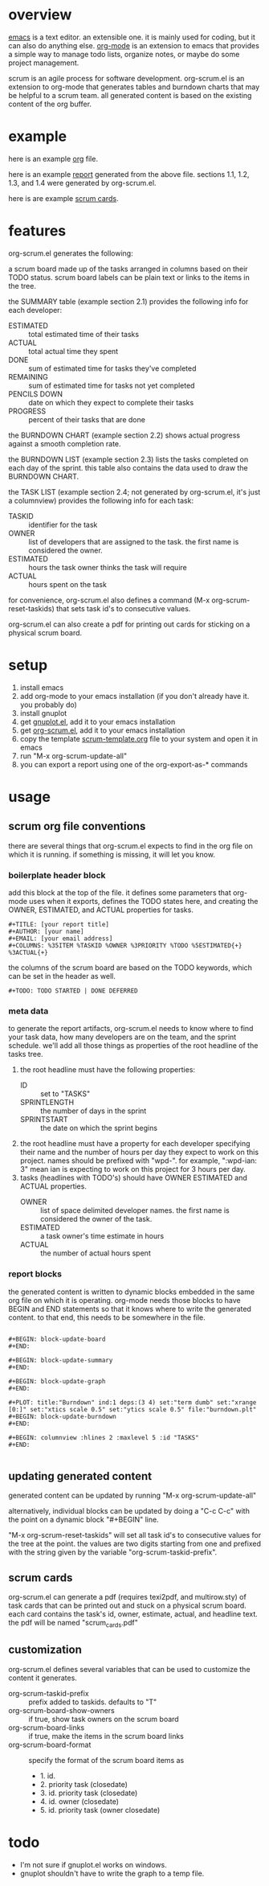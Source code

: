 * overview

  [[http://www.gnu.org/software/emacs/][emacs]] is a text editor.  an extensible one.  it is mainly used for
  coding, but it can also do anything else.  [[http://orgmode.org][org-mode]] is an extension
  to emacs that provides a simple way to manage todo lists, organize
  notes, or maybe do some project management.

  scrum is an agile process for software development.  org-scrum.el is
  an extension to org-mode that generates tables and burndown charts
  that may be helpful to a scrum team.  all generated content is based
  on the existing content of the org buffer.

* example

  here is an example [[https://raw.github.com/ianxm/emacs-scrum/master/example.org.txt][org]] file.

  here is an example [[https://raw.github.com/ianxm/emacs-scrum/master/example-report.txt][report]] generated from the above file.
  sections 1.1, 1.2, 1.3, and 1.4 were generated by org-scrum.el.

  here is are example [[https://raw.github.com/ianxm/emacs-scrum/master/scrum_cards.pdf][scrum cards]].

* features

  org-scrum.el generates the following:

  a scrum board made up of the tasks arranged in columns based on
  their TODO status.  scrum board labels can be plain text or links to
  the items in the tree.

  the SUMMARY table (example section 2.1) provides the following info
  for each developer:
  - ESTIMATED :: total estimated time of their tasks
  - ACTUAL :: total actual time they spent
  - DONE :: sum of estimated time for tasks they've completed
  - REMAINING :: sum of estimated time for tasks not yet completed
  - PENCILS DOWN :: date on which they expect to complete their tasks
  - PROGRESS :: percent of their tasks that are done

  the BURNDOWN CHART (example section 2.2) shows actual progress
  against a smooth completion rate.

  the BURNDOWN LIST (example section 2.3) lists the tasks completed on
  each day of the sprint.  this table also contains the data used to
  draw the BURNDOWN CHART.

  the TASK LIST (example section 2.4; not generated by org-scrum.el,
  it's just a columnview) provides the following info for each task:
  - TASKID :: identifier for the task
  - OWNER :: list of developers that are assigned to the task.  the
    first name is considered the owner.
  - ESTIMATED :: hours the task owner thinks the task will require
  - ACTUAL :: hours spent on the task

  for convenience, org-scrum.el also defines a command (M-x
  org-scrum-reset-taskids) that sets task id's to consecutive values.

  org-scrum.el can also create a pdf for printing out cards for
  sticking on a physical scrum board.

* setup

  1. install emacs
  2. add org-mode to your emacs installation (if you don't already
     have it.  you probably do)
  3. install gnuplot
  4. get [[https://raw.githubusercontent.com/bruceravel/gnuplot-mode/master/gnuplot.el][gnuplot.el]], add it to your emacs installation
  5. get [[https://raw.github.com/ianxm/emacs-scrum/master/org-scrum.el][org-scrum.el]], add it to your emacs installation
  6. copy the template [[https://raw.github.com/ianxm/emacs-scrum/master/scrum-template.org.txt][scrum-template.org]] file to your system and
     open it in emacs
  7. run "M-x org-scrum-update-all"
  8. you can export a report using one of the org-export-as-* commands

* usage

** scrum org file conventions

   there are several things that org-scrum.el expects to find in the
   org file on which it is running.  if something is missing, it will
   let you know.

*** boilerplate header block

     add this block at the top of the file.  it defines some
     parameters that org-mode uses when it exports, defines the TODO
     states here, and creating the OWNER, ESTIMATED, and ACTUAL
     properties for tasks.

#+BEGIN_SRC org-mode
#+TITLE: [your report title]
#+AUTHOR: [your name]
#+EMAIL: [your email address]
#+COLUMNS: %35ITEM %TASKID %OWNER %3PRIORITY %TODO %5ESTIMATED{+} %3ACTUAL{+}
#+END_SRC

     the columns of the scrum board are based on the TODO keywords,
     which can be set in the header as well.

#+BEGIN_SRC org-mode
#+TODO: TODO STARTED | DONE DEFERRED
#+END_SRC

*** meta data

    to generate the report artifacts, org-scrum.el needs to know where
    to find your task data, how many developers are on the team, and
    the sprint schedule.  we'll add all those things as properties of
    the root headline of the tasks tree.

    1. the root headline must have the following properties:
       - ID :: set to "TASKS"
       - SPRINTLENGTH :: the number of days in the sprint
       - SPRINTSTART :: the date on which the sprint begins
    2. the root headline must have a property for each developer
       specifying their name and the number of hours per day they
       expect to work on this project.  names should be prefixed with
       "wpd-".  for example, ":wpd-ian: 3" mean ian is expecting to
       work on this project for 3 hours per day.
    3. tasks (headlines with TODO's) should have OWNER ESTIMATED and
       ACTUAL properties.
       - OWNER :: list of space delimited developer names.  the
         first name is considered the owner of the task.
       - ESTIMATED :: a task owner's time estimate in hours
       - ACTUAL :: the number of actual hours spent

*** report blocks

    the generated content is written to dynamic blocks embedded in
    the same org file on which it is operating.  org-mode needs those
    blocks to have BEGIN and END statements so that it knows where to
    write the generated content.  to that end, this needs to be
    somewhere in the file.

#+BEGIN_SRC org-mode

#+BEGIN: block-update-board
#+END:

#+BEGIN: block-update-summary
#+END:

#+BEGIN: block-update-graph
#+END:

#+PLOT: title:"Burndown" ind:1 deps:(3 4) set:"term dumb" set:"xrange [0:]" set:"xtics scale 0.5" set:"ytics scale 0.5" file:"burndown.plt"
#+BEGIN: block-update-burndown
#+END:

#+BEGIN: columnview :hlines 2 :maxlevel 5 :id "TASKS"
#+END:

#+END_SRC

** updating generated content

   generated content can be updated by running "M-x org-scrum-update-all"

   alternatively, individual blocks can be updated by doing a "C-c
   C-c" with the point on a dynamic block "#+BEGIN" line.

   "M-x org-scrum-reset-taskids" will set all task id's to consecutive
   values for the tree at the point.  the values are two digits
   starting from one and prefixed with the string given by the
   variable "org-scrum-taskid-prefix".

** scrum cards

   org-scrum.el can generate a pdf (requires texi2pdf, and multirow.sty)
   of task cards that can be printed out and stuck on a physical scrum
   board.  each card contains the task's id, owner, estimate, actual,
   and headline text.  the pdf will be named "scrum_cards.pdf"

** customization

   org-scrum.el defines several variables that can be used to customize
   the content it generates.

   - org-scrum-taskid-prefix :: prefix added to taskids. defaults to "T"
   - org-scrum-board-show-owners :: if true, show task owners on the scrum board
   - org-scrum-board-links :: if true, make the items in the scrum board links
   - org-scrum-board-format :: specify the format of the scrum board items as
     - 1. id.
     - 2. priority task (closedate)
     - 3. id. priority task (closedate)
     - 4. id. owner (closedate)
     - 5. id. priority task (owner closedate)

* todo

  - I'm not sure if gnuplot.el works on windows.
  - gnuplot shouldn't have to write the graph to a temp file.

#+TITLE:

